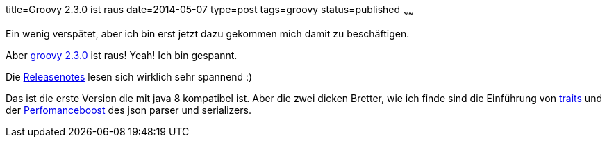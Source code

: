 title=Groovy 2.3.0 ist raus
date=2014-05-07
type=post
tags=groovy
status=published
~~~~~~

Ein wenig verspätet, aber ich bin erst jetzt dazu gekommen mich damit zu beschäftigen.

Aber http://docs.codehaus.org/display/GROOVY/2014/05/05/Groovy+2.3.0+is+out[groovy 2.3.0] ist raus! Yeah! Ich bin gespannt.

Die http://groovy.codehaus.org/Groovy+2.3+release+notes[Releasenotes] lesen sich wirklich sehr spannend :)

Das ist die erste Version die mit java 8 kompatibel ist.
Aber die zwei dicken Bretter, wie ich finde sind die Einführung von link:http://groovy.codehaus.org/Groovy+2.3+release+notes?nc#Groovy2.3releasenotes-Traits[traits] und der link:http://groovy.codehaus.org/Groovy+2.3+release+notes?nc#Groovy2.3releasenotes-DrasticJSONparsingandserializationperformanceimprovements[Perfomanceboost] des json parser und serializers.
